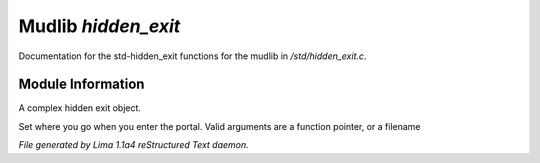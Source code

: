 Mudlib *hidden_exit*
*********************

Documentation for the std-hidden_exit functions for the mudlib in */std/hidden_exit.c*.

Module Information
==================

A complex hidden exit object.

.. c:function:: void set_destination(mixed dest)

Set where you go when you enter the portal.  Valid arguments are a function
pointer,  or a filename



*File generated by Lima 1.1a4 reStructured Text daemon.*
